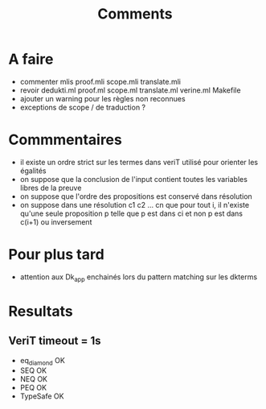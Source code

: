 #+Title: Comments

* A faire
 - commenter mlis
   proof.mli
   scope.mli
   translate.mli
 - revoir 
   dedukti.ml
   proof.ml
   scope.ml
   translate.ml
   verine.ml
   Makefile
 - ajouter un warning pour les règles non reconnues
 - exceptions de scope / de traduction ?

* Commmentaires
 - il existe un ordre strict sur les termes dans veriT 
   utilisé pour orienter les égalités
 - on suppose que la conclusion de l'input contient 
   toutes les variables libres de la preuve
 - on suppose que l'ordre des propositions est conservé 
   dans résolution
 - on suppose dans une résolution c1 c2 ... cn que pour tout i, 
   il n'existe qu'une seule proposition p telle que 
   p est dans ci et non p est dans c(i+1) ou inversement

* Pour plus tard
 - attention aux Dk_app enchainés lors du pattern matching sur les dkterms
* Resultats
** VeriT timeout = 1s
 - eq_diamond OK
 - SEQ OK
 - NEQ OK
 - PEQ OK
 - TypeSafe OK
